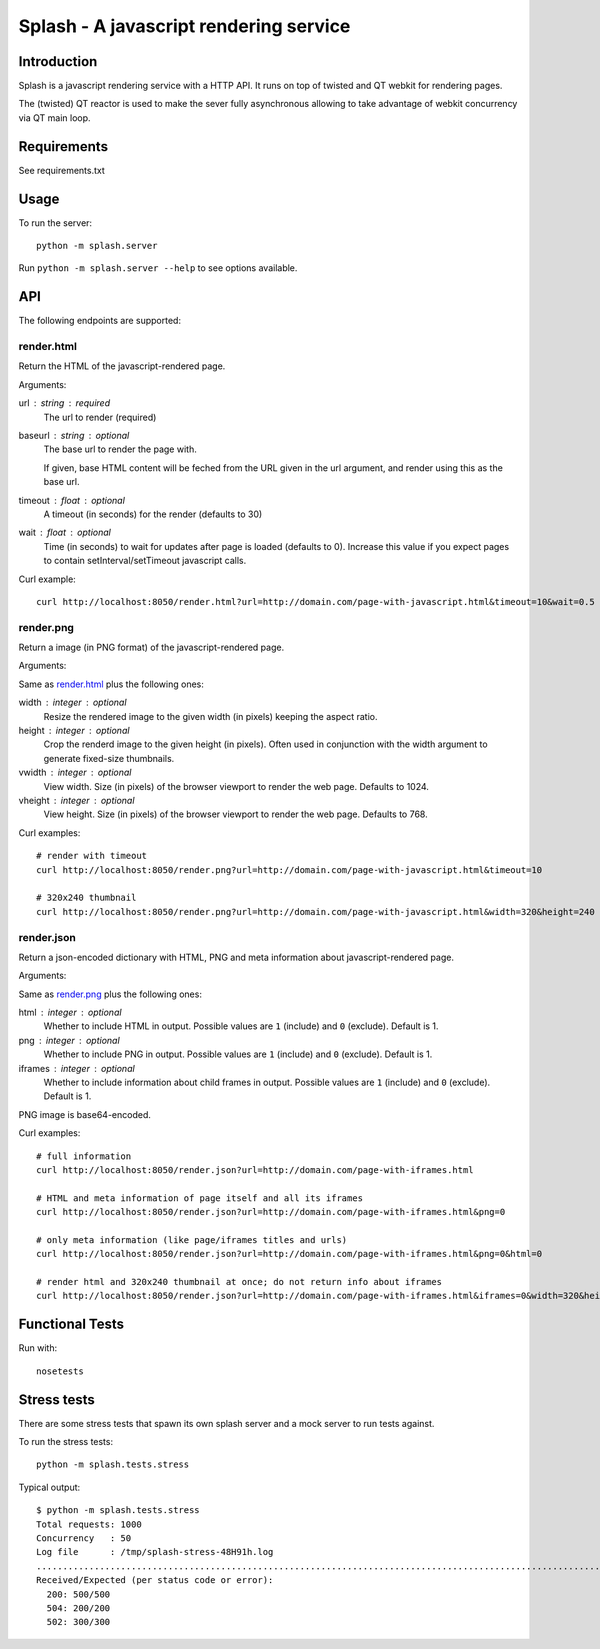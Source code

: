 =======================================
Splash - A javascript rendering service
=======================================

Introduction
============

Splash is a javascript rendering service with a HTTP API. It runs on top of
twisted and QT webkit for rendering pages.

The (twisted) QT reactor is used to make the sever fully asynchronous allowing
to take advantage of webkit concurrency via QT main loop.

Requirements
============

See requirements.txt


Usage
=====

To run the server::

    python -m splash.server

Run ``python -m splash.server --help`` to see options available.

API
===

The following endpoints are supported:

render.html
-----------

Return the HTML of the javascript-rendered page.

Arguments:

url : string : required
  The url to render (required)

baseurl : string : optional
  The base url to render the page with.

  If given, base HTML content will be feched from the URL given in the url
  argument, and render using this as the base url.

timeout : float : optional
  A timeout (in seconds) for the render (defaults to 30)

wait : float : optional
  Time (in seconds) to wait for updates after page is loaded
  (defaults to 0). Increase this value if you expect pages to
  contain setInterval/setTimeout javascript calls.

Curl example::

    curl http://localhost:8050/render.html?url=http://domain.com/page-with-javascript.html&timeout=10&wait=0.5

render.png
----------

Return a image (in PNG format) of the javascript-rendered page.

Arguments:

Same as `render.html`_ plus the following ones:

width : integer : optional
  Resize the rendered image to the given width (in pixels) keeping the aspect
  ratio.

height : integer : optional
  Crop the renderd image to the given height (in pixels). Often used in
  conjunction with the width argument to generate fixed-size thumbnails.

vwidth : integer : optional
  View width. Size (in pixels) of the browser viewport to render the web page.
  Defaults to 1024.

vheight : integer : optional
  View height. Size (in pixels) of the browser viewport to render the web page.
  Defaults to 768.


Curl examples::

    # render with timeout
    curl http://localhost:8050/render.png?url=http://domain.com/page-with-javascript.html&timeout=10

    # 320x240 thumbnail
    curl http://localhost:8050/render.png?url=http://domain.com/page-with-javascript.html&width=320&height=240


render.json
-----------

Return a json-encoded dictionary with HTML, PNG and meta information
about javascript-rendered page.

Arguments:

Same as `render.png`_ plus the following ones:

html : integer : optional
    Whether to include HTML in output. Possible values are
    ``1`` (include) and ``0`` (exclude). Default is 1.

png : integer : optional
    Whether to include PNG in output. Possible values are
    ``1`` (include) and ``0`` (exclude). Default is 1.

iframes : integer : optional
    Whether to include information about child frames in output.
    Possible values are  ``1`` (include) and ``0`` (exclude).
    Default is 1.

PNG image is base64-encoded.

Curl examples::

    # full information
    curl http://localhost:8050/render.json?url=http://domain.com/page-with-iframes.html

    # HTML and meta information of page itself and all its iframes
    curl http://localhost:8050/render.json?url=http://domain.com/page-with-iframes.html&png=0

    # only meta information (like page/iframes titles and urls)
    curl http://localhost:8050/render.json?url=http://domain.com/page-with-iframes.html&png=0&html=0

    # render html and 320x240 thumbnail at once; do not return info about iframes
    curl http://localhost:8050/render.json?url=http://domain.com/page-with-iframes.html&iframes=0&width=320&height=240


Functional Tests
================

Run with::

    nosetests


Stress tests
============

There are some stress tests that spawn its own splash server and a mock server
to run tests against.

To run the stress tests::

    python -m splash.tests.stress

Typical output::

    $ python -m splash.tests.stress
    Total requests: 1000
    Concurrency   : 50
    Log file      : /tmp/splash-stress-48H91h.log
    ........................................................................................................................................................................................................................................................................................................................................................................................................................................................................................................................................................................................................................................................................................................................................................................................................................................................................................................................................................................................................................................
    Received/Expected (per status code or error):
      200: 500/500
      504: 200/200
      502: 300/300

